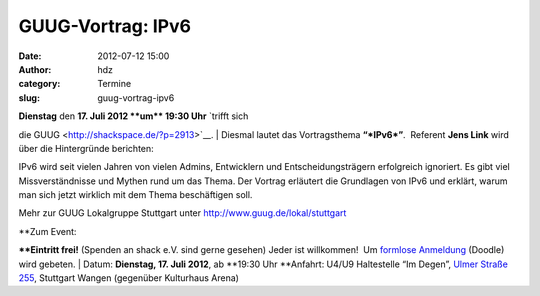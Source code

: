 GUUG-Vortrag: IPv6
##################
:date: 2012-07-12 15:00
:author: hdz
:category: Termine
:slug: guug-vortrag-ipv6

|image0|

| **Dienstag** den **17. Juli 2012 **\ um\ ** 19:30 Uhr** `trifft sich
die GUUG <http://shackspace.de/?p=2913>`__.
|  Diesmal lautet das Vortragsthema \ **“\ *IPv6*\ ”**.  Referent **Jens
Link** wird über die Hintergründe berichten:

IPv6 wird seit vielen Jahren von vielen Admins, Entwicklern und
Entscheidungsträgern erfolgreich ignoriert. Es gibt viel
Missverständnisse und Mythen rund um das Thema. Der Vortrag erläutert
die Grundlagen von IPv6 und erklärt, warum man sich jetzt wirklich mit
dem Thema beschäftigen soll.

Mehr zur GUUG Lokalgruppe Stuttgart
unter \ http://www.guug.de/lokal/stuttgart

| **Zum Event:
**\ **Eintritt frei!** (Spenden an shack e.V. sind gerne gesehen) Jeder
ist willkommen!  Um `formlose
Anmeldung <http://www.doodle.com/x4u2i5aqaeby437w>`__ (Doodle) wird
gebeten.
|  Datum: \ **Dienstag, 17. Juli 2012**, ab \ **19:30 Uhr
**\ Anfahrt: U4/U9 Haltestelle “Im Degen”, \ `Ulmer Straße
255 <http://shackspace.de/?page_id=713>`__, Stuttgart Wangen (gegenüber
Kulturhaus Arena)

.. |image0| image:: http://shackspace.de/wp-content/uploads/2012/03/logo.png
   :target: http://shackspace.de/wp-content/uploads/2012/03/logo.png
